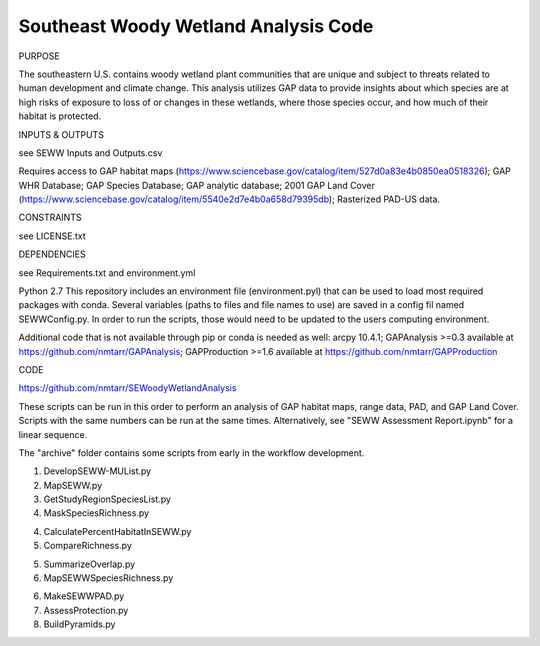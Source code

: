 =================================
Southeast Woody Wetland Analysis Code
=================================

PURPOSE

The southeastern U.S. contains woody wetland plant communities that are unique and subject to threats related to human development and climate change.  This analysis utilizes GAP data to provide insights about which species are at high risks of exposure to loss of or changes in these wetlands, where those species occur, and how much of their habitat is protected.

INPUTS & OUTPUTS

see SEWW Inputs and Outputs.csv

Requires access to 
GAP habitat maps (https://www.sciencebase.gov/catalog/item/527d0a83e4b0850ea0518326);
GAP WHR Database;
GAP Species Database;
GAP analytic database;
2001 GAP Land Cover (https://www.sciencebase.gov/catalog/item/5540e2d7e4b0a658d79395db);
Rasterized PAD-US data.

CONSTRAINTS

see LICENSE.txt

DEPENDENCIES

see Requirements.txt and environment.yml

Python 2.7
This repository includes an environment file (environment.pyl) that can be used to load most required packages with conda.  Several variables (paths to files and file names to use) are saved in a config fil named SEWWConfig.py.  In order to run the scripts, those would need to be updated to the users computing environment.

Additional code that is not available through pip or conda is needed as well:
arcpy 10.4.1;
GAPAnalysis >=0.3 available at https://github.com/nmtarr/GAPAnalysis; 
GAPProduction >=1.6 available at https://github.com/nmtarr/GAPProduction


CODE

https://github.com/nmtarr/SEWoodyWetlandAnalysis

These scripts can be run in this order to perform an analysis of GAP habitat maps, range data, PAD, and GAP Land Cover.  Scripts with the same numbers can be run at the same times.  Alternatively, see "SEWW Assessment Report.ipynb" for a linear sequence.

The "archive" folder contains some scripts from early in the workflow development.

1. DevelopSEWW-MUList.py

2. MapSEWW.py

3. GetStudyRegionSpeciesList.py

4. MaskSpeciesRichness.py

4. CalculatePercentHabitatInSEWW.py

5. CompareRichness.py

5. SummarizeOverlap.py

6. MapSEWWSpeciesRichness.py

6. MakeSEWWPAD.py

7. AssessProtection.py

8. BuildPyramids.py
